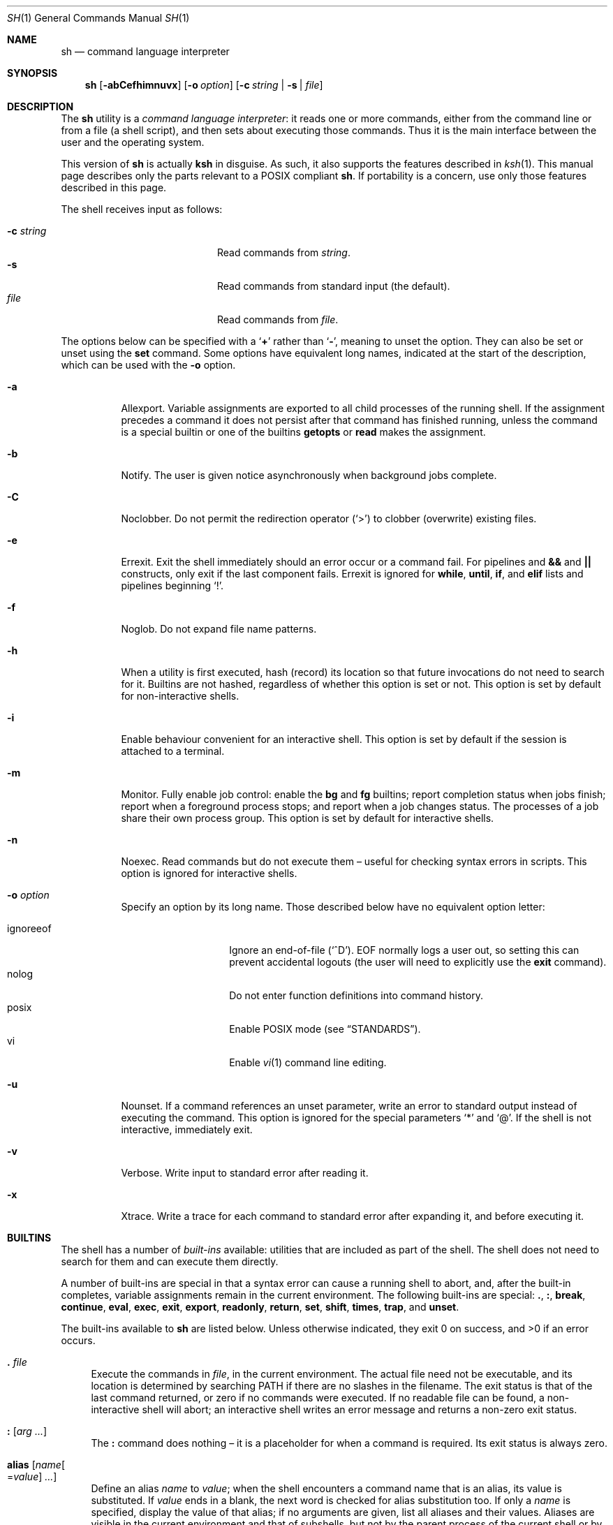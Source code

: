 .\"	$OpenBSD: sh.1,v 1.137 2016/11/12 22:37:41 tb Exp $
.\"
.\" Copyright (c) 2015 Jason McIntyre <jmc@openbsd.org>
.\"
.\" Permission to use, copy, modify, and distribute this software for any
.\" purpose with or without fee is hereby granted, provided that the above
.\" copyright notice and this permission notice appear in all copies.
.\"
.\" THE SOFTWARE IS PROVIDED "AS IS" AND THE AUTHOR DISCLAIMS ALL WARRANTIES
.\" WITH REGARD TO THIS SOFTWARE INCLUDING ALL IMPLIED WARRANTIES OF
.\" MERCHANTABILITY AND FITNESS. IN NO EVENT SHALL THE AUTHOR BE LIABLE FOR
.\" ANY SPECIAL, DIRECT, INDIRECT, OR CONSEQUENTIAL DAMAGES OR ANY DAMAGES
.\" WHATSOEVER RESULTING FROM LOSS OF USE, DATA OR PROFITS, WHETHER IN AN
.\" ACTION OF CONTRACT, NEGLIGENCE OR OTHER TORTIOUS ACTION, ARISING OUT OF
.\" OR IN CONNECTION WITH THE USE OR PERFORMANCE OF THIS SOFTWARE.
.\"
.Dd $Mdocdate: November 12 2016 $
.Dt SH 1
.Os
.Sh NAME
.Nm sh
.Nd command language interpreter
.Sh SYNOPSIS
.Nm sh
.Op Fl abCefhimnuvx
.Op Fl o Ar option
.Op Fl c Ar string | Fl s | Ar file
.Sh DESCRIPTION
The
.Nm
utility is a
.Em command language interpreter :
it reads one or more commands,
either from the command line or from a file
(a shell script),
and then sets about executing those commands.
Thus it is the
main interface between the user and the operating system.
.Pp
This version of
.Nm
is actually
.Nm ksh
in disguise.
As such, it also supports the features described in
.Xr ksh 1 .
This manual page describes only the parts
relevant to a POSIX compliant
.Nm .
If portability is a concern,
use only those features described in this page.
.Pp
The shell receives input as follows:
.Pp
.Bl -tag -width "-c stringXXX" -offset indent -compact
.It Fl c Ar string
Read commands from
.Ar string .
.It Fl s
Read commands from standard input
(the default).
.It Ar file
Read commands from
.Ar file .
.El
.Pp
The options below can be specified with a
.Sq Cm +
rather than
.Sq Fl ,
meaning to unset the option.
They can also be set or unset using the
.Ic set
command.
Some options have equivalent long names,
indicated at the start of the description,
which can be used with the
.Fl o
option.
.Bl -tag -width Ds
.It Fl a
Allexport.
Variable assignments are exported to all child processes
of the running shell.
If the assignment precedes a command it does not persist
after that command has finished running,
unless the command is a special builtin
or one of the builtins
.Ic getopts
or
.Ic read
makes the assignment.
.It Fl b
Notify.
The user is given notice asynchronously when background jobs complete.
.It Fl C
Noclobber.
Do not permit the redirection operator
.Pq Sq >
to clobber (overwrite) existing files.
.It Fl e
Errexit.
Exit the shell immediately should an error occur or a command fail.
For pipelines and
.Cm &&
and
.Cm ||
constructs, only exit if the last component fails.
Errexit is ignored for
.Ic while ,
.Ic until ,
.Ic if ,
and
.Ic elif
lists and pipelines beginning
.Sq !\& .
.It Fl f
Noglob.
Do not expand file name patterns.
.It Fl h
When a utility is first executed,
hash (record) its location
so that future invocations do not need to search for it.
Builtins are not hashed, regardless of whether this option is set or not.
This option is set by default for non-interactive shells.
.It Fl i
Enable behaviour convenient for an interactive shell.
This option is set by default
if the session is attached to a terminal.
.It Fl m
Monitor.
Fully enable job control:
enable the
.Ic bg
and
.Ic fg
builtins;
report completion status when jobs finish;
report when a foreground process stops;
and report when a job changes status.
The processes of a job share their own process group.
This option is set by default for interactive shells.
.It Fl n
Noexec.
Read commands but do not execute them \(en
useful for checking syntax errors in scripts.
This option is ignored for interactive shells.
.It Fl o Ar option
Specify an option by its long name.
Those described below have no equivalent option letter:
.Pp
.Bl -tag -width "ignoreeof" -offset 3n -compact
.It ignoreeof
Ignore an end-of-file
.Pq Sq ^D .
EOF normally logs a user out,
so setting this can prevent accidental logouts
(the user will need to explicitly use the
.Ic exit
command).
.It nolog
Do not enter function definitions into command history.
.It posix
Enable POSIX mode
(see
.Sx STANDARDS ) .
.It vi
Enable
.Xr vi 1
command line editing.
.El
.It Fl u
Nounset.
If a command references an unset parameter,
write an error to standard output instead of executing the command.
This option is ignored for the special parameters
.Sq *
and
.Sq @ .
If the shell is not interactive,
immediately exit.
.It Fl v
Verbose.
Write input to standard error after reading it.
.It Fl x
Xtrace.
Write a trace for each command to standard error after expanding it,
and before executing it.
.El
.Sh BUILTINS
The shell has a number of
.Em built-ins
available:
utilities that are included as part of the shell.
The shell does not need to search for them
and can execute them directly.
.Pp
A number of built-ins are special in that
a syntax error can cause a running shell to abort,
and, after the built-in completes,
variable assignments remain in the current environment.
The following built-ins are special:
.Ic .\& , :\& , break , continue ,
.Ic eval , exec , exit , export ,
.Ic readonly , return , set , shift ,
.Ic times , trap ,
and
.Ic unset .
.Pp
The built-ins available to
.Nm
are listed below.
Unless otherwise indicated,
they exit 0 on success,
and >0 if an error occurs.
.Bl -tag -width 2n
.It Ic .\& Ar file
Execute the commands in
.Ar file ,
in the current environment.
The actual file need not be executable,
and its location is determined by searching
.Ev PATH
if there are no slashes in the filename.
The exit status is that of the last command returned,
or zero if no commands were executed.
If no readable file can be found,
a non-interactive shell will abort;
an interactive shell writes an error message
and returns a non-zero exit status.
.It Ic :\& Op Ar arg ...
The
.Ic :\&
command does nothing \(en
it is a placeholder for when a command is required.
Its exit status is always zero.
.It Ic alias Op Ar name Ns Oo = Ns Ar value Oc Ar ...
Define an alias
.Ar name
to
.Ar value ;
when the shell encounters a command name that is an alias,
its value is substituted.
If
.Ar value
ends in a blank,
the next word is checked for alias substitution too.
If only a
.Ar name
is specified,
display the value of that alias;
if no arguments are given,
list all aliases and their values.
Aliases are visible in the current environment and that of subshells,
but not by the parent process of the current shell
or by utilities invoked by it.
.It Ic bg Op Ar id ...
Select a job by
.Ar id
(see the
.Ic jobs
command, below)
to run in the background.
The default job is
.Qq %+ .
.It Ic break Op Ar n
Exit from the innermost
.Ic for , while ,
or
.Ic until
loop,
or from loop level
.Ar n .
.It Ic cd Oo Fl L | P Oc Op Ar dir
Change the current working directory to
.Ar dir ,
or
.Ev $HOME
by default.
If
.Ar dir
is set to
.Sq - ,
change to the previous working directory and
print the (now current) working directory.
If
.Ar dir
does not begin with a slash or dot,
.Ev CDPATH
is searched for the directory.
.Pp
The options to the
.Ic cd
command are as follows:
.Pp
.Bl -tag -width Ds -offset 3n -compact
.It Fl L
Do not resolve symbolic links before processing
.Qq ..
components.
.It Fl P
Resolve symbolic links before processing
.Qq ..
components.
.El
.It Ic command Oo Fl p | V | v Oc Ar command Op Ar arg ...
Invoke
.Ar command
(and any optional arguments),
overriding any functions with the same name,
and without any of the properties that special built-ins have.
.Pp
The options to
.Ic command
are as follows:
.Pp
.Bl -tag -width Ds -offset 3n -compact
.It Fl p
Use a default value for
.Ev PATH
to search for the command.
.It Fl V
Do not invoke
.Ar command ,
but identify how the shell will interpret it
(such as a function or special built-in).
.It Fl v
Do not invoke
.Ar command ,
but identify the pathname the shell will use to run it.
For aliases, a command to define that alias is printed.
For shell reserved words, shell functions, and built-in utilities,
just the name is printed.
.El
.Pp
The exit status is that of
.Ar command ,
or 126 if
.Ar command
could not be invoked,
or 127 if an error occurred in
.Ic command
itself or
.Ar command
could not be found.
If the options
.Fl V
or
.Fl v
are given,
the exit status is 0 on success,
or >0 if an error occurs.
.It Ic continue Op Ar n
Go directly to the next iteration of the innermost
.Ic for , while ,
or
.Ic until
loop,
or from loop level
.Ar n .
.It Ic eval Op Ar arg ...
Concatenate the arguments given
and interpret them as a command.
The exit status is that of the resulting command,
zero if no arguments are given,
or >0 if the resulting command could not be correctly parsed.
.It Ic exec Op Ar command Op Ar arg ...
Replace the shell with
.Ar command
(and any optional arguments),
without creating a new process.
The exit status is that of
.Ar command ,
or 126 if
.Ar command
could not be invoked,
or 127 if
.Ar command
could not be found.
If no command is given but a redirection happens,
the exit status is 1\(en125;
otherwise
.Ic exec
returns 0.
.It Ic exit Op Ar n
Exit the shell with exit status
.Ar n ,
or that of the last command executed.
.It Ic export Oo Fl p Oc Ar name Ns Oo = Ns Ar value Oc Ar ...
Make the variable
.Ar name
visible to subsequently run commands,
optionally setting it to
.Ar value .
.Pp
The options to the
.Ic export
command are as follows:
.Pp
.Bl -tag -width Ds -offset 3n -compact
.It Fl p
List all exported variables in a manner that can be reinput to the shell.
.El
.It Ic false
Return a false (non-zero) value.
.It Xo
.Ic fc
.Op Fl lnr
.Op Fl e Ar editor
.Op Fl s Op Ar old Ns = Ns Ar new
.Op Ar first Op Ar last
.Xc
Edit commands from command history using
.Xr ed 1 .
After editing,
the new commands are executed by the shell.
.Pp
The options to the
.Ic fc
command are as follows:
.Pp
.Bl -tag -width "-s [old=new]" -offset 3n -compact
.It Fl e Ar editor
Edit commands using
.Ar editor .
See also
.Ev FCEDIT .
.It Fl l
List the command history.
.It Fl ln
List the command history without command numbers.
.It Fl r
Edit or list
.Pq Fl lr
commands in reverse order.
.It Fl s Op Ar old Ns = Ns Ar new
Reexecute a single command
without invoking an editor.
The first occurrence of the string
.Ar old
in the command is replaced by
.Ar new .
.El
.Pp
A range of commands can be specified,
.Ar first
to
.Ar last .
Their format can be numerical,
to select by command number;
.Sq - Ns Ar n ,
to select a command executed that number of commands previous;
or a string which matches the beginning of the command.
If no range is given,
the last command in command history is edited,
or reexecuted
.Pq Fl s ,
or the previous 16 commands in command history are listed
.Pq Fl l .
If
.Ar first
is newer than
.Ar last ,
commands are processed in reverse order
(as if
.Fl r
had been given);
if either are out of range,
the oldest or newest values are used.
.It Ic fg Op Ar id ...
Select a job by
.Ar id
(see the
.Ic jobs
command, below)
to run in the foreground.
The default job is
.Qq %+ .
.It Ic getopts Ar optstring name Op Ar arg ...
When invoked,
.Ic getopts
processes the positional parameters
(or any
.Ar arg
passed to it)
as a list of options and option arguments.
.Ic getopts
sets the variable
.Ar name
to the option found,
.Ev OPTARG
to its argument,
and
.Ev OPTIND
to the index of the next variable to be processed.
.Pp
The string
.Ar optstring
contains a list of acceptable options;
a colon following an option indicates it may take an argument.
If an option not recognised by
.Ar optstring
is found,
.Ar name
is set to
.Sq ?\& ;
if the first character of
.Ar optstring
is a colon,
.Ev OPTARG
is set to the unsupported option,
otherwise an error message is displayed.
.It Ic jobs Oo Fl l | p Oc Op Ar id ...
Display the status of all jobs in the current shell environment,
or those selected by
.Ar id .
.Pp
The options to the
.Ic jobs
command are as follows:
.Pp
.Bl -tag -width Ds -offset 3n -compact
.It Fl l
Additionally display the process group ID.
.It Fl p
Display only the process group ID.
.El
.Pp
Job
.Ar id
can be selected in one of the following ways:
.Pp
.Bl -tag -width "%?string" -offset 3n -compact
.It %%
The current job.
.It %+
The current job.
.It %-
The previous job.
.It % Ns Ar n
Job number
.Ar n .
.It % Ns Ar string
Job with command matching
.Ar string .
.It %? Ns Ar string
Job with command containing
.Ar string .
.El
.It Xo
.Ic kill
.Op Fl l Op Ar signal
.Op Fl s Ar signal
.Oo Fl Ar signal Oc Ar pid ...
.Xc
Send a signal,
by default
.Dv SIGTERM ,
to the process with ID
.Ar pid .
.Pp
The options to the
.Ic kill
command are as follows:
.Pp
.Bl -tag -width "-l [signal]" -offset 3n -compact
.It Fl l Op Ar signal
List all supported signals,
or the signal name corresponding to
.Ar signal
number or the exit status of a command killed by a signal.
.It Fl s Ar signal
Send the process
.Ar signal
name.
.It Fl Ar signal
Send the process
.Ar signal
name or number.
.It Ar pid
A process ID,
process group ID,
or a job ID (see
.Ic jobs ,
above).
The process ID 0 signals all processes in the current process group.
.El
.Pp
The supported signal numbers are:
.Pp
.Bl -tag -width Ds -offset 3n -compact
.It " 0"
Do not signal a process,
but determine whether an ID exists.
.It " 1"
.Dv SIGHUP :
Terminal line hangup.
.It " 2"
.Dv SIGINT :
Interrupt a program.
.It " 3"
.Dv SIGQUIT :
Quit a program.
.It " 6"
.Dv SIGABRT :
Call
.Xr abort 3 .
.It " 9"
.Dv SIGKILL :
Kill a program.
Cannot be caught or ignored.
.It "14"
.Dv SIGALRM :
Real-time timer expired.
.It "15"
.Dv SIGTERM :
Software termination signal.
.El
.It Ic pwd Op Fl L | P
Print the current working directory.
.Pp
The options to the
.Ic pwd
command are as follows:
.Pp
.Bl -tag -width Ds -offset 3n -compact
.It Fl L
Print the logical path to the current working directory
i.e. display symbolic links followed.
.It Fl P
Print the physical path to the current working directory
i.e. display symbolic links resolved.
.El
.Pp
If both options are given,
the last specified is used;
if none are given,
the default is
.Fl L .
.It Ic read Oo Fl r Oc Ar name ...
Read a line from standard input.
The line is split into fields,
with each field assigned to a variable,
.Ar name ,
in turn
(first field assigned to first variable, and so on).
If there are more fields than variables,
the last variable will contain all the remaining fields.
If there are more variables than fields,
the remaining variables are set to empty strings.
A backslash in the input line causes the shell to prompt for further input.
.Pp
The options to the
.Ic read
command are as follows:
.Pp
.Bl -tag -width Ds -offset 3n -compact
.It Fl r
Ignore backslash sequences.
.El
.It Ic readonly Oo Fl p Oc Ar name Ns Op = Ns Ar value
Mark variable
.Ar name
as readonly,
and optionally set it to
.Ar value .
Readonly variables cannot be later assigned values or unset.
.Pp
The options to the
.Ic readonly
command are as follows:
.Pp
.Bl -tag -width Ds -offset 3n -compact
.It Fl p
Display the names and values of all readonly variables
in a manner which can be reinput to the shell.
.El
.It Ic return Op Ar n
Exit the current function or
.Ic .\&
script with exit status
.Ar n ,
or that of the last command executed.
.It Xo
.Ic set
.Op Fl abCefhmnuvx
.Op Fl o Op Ar option
.Op Ar arg ...
.Xc
Set options and positional parameters.
Without options or arguments,
display the names and values of all shell variables.
.Pp
The options are described in the options description
at the beginning of this manual.
The sequence
.Qq set -o
displays the current option settings;
the sequence
.Qq set +o
displays,
in a format suitable to be reinput to the shell,
a command suitable to achieve the current option settings.
.Pp
Any arguments are assigned to the positional parameters,
with the special parameter
.Sq #
set to the number of positional parameters.
The sequence
.Qq set --
indicates an end to option processing
(i.e. only arguments follow);
.Qq set --
by itself unsets all positional parameters
and sets
.Sq #
to zero.
.It Ic shift Op Ar n
Shift the positional parameters
.Ar n
times
(by default once).
Parameter 1 takes the value of parameter
.Sq 1+ Ns Ar n ,
parameter 2 takes
.Sq 2+ Ns Ar n ,
and so on.
Parameters
.Sq #
to
.Sq Po #\(mi Ns Ar n Pc Ns +1
and downwards are unset and
.Sq #
is updated to the new number of positional parameters.
If
.Ar n
is 0,
no change occurs.
.It Ic times
Display accumulated process times for the shell (user and system)
and all child processes (user and system).
.It Ic trap Op Ar action signal ...
Perform
.Ar action
whenever
.Ar signal
is caught.
Without arguments,
display a list of all traps and actions,
in a format suitable to be reinput to the shell.
.Pp
If
.Ar action
is
.Sq -
or an integer,
reset
.Ar signal
to its default value;
if it is empty
.Pq Qq ,
ignore
.Ar signal .
If
.Ar signal
is
.Qq EXIT
or 0,
perform
.Ar action
when the shell exits;
otherwise
.Ar signal
should be a signal name
(without the SIG prefix)
or number.
.It Ic true
Return a true (zero) value.
.It Ic umask Oo Fl S Oc Op Ar mask
Set the file mode creation mask to
.Ar mask .
The creation mask determines the default permissions
a newly created file or directory will have.
If
.Ar mask
is not specified,
display the current creation mask.
.Pp
The options to the
.Ic umask
command are as follows:
.Pp
.Bl -tag -width Ds -offset 3n -compact
.It Fl S
Display symbolic output.
.El
.Pp
See
.Xr chmod 1
for the format of
.Ar mask .
.It Ic unalias Oo Fl a Oc Ar name ...
Remove the alias definition of alias
.Ar name .
.Pp
The options to the
.Ic unalias
command are as follows:
.Pp
.Bl -tag -width Ds -offset 3n -compact
.It Fl a
Remove all alias definitions.
.El
.It Ic unset Oo Fl fv Oc Ar name ...
Unset variable or function
.Ar name .
.Pp
The options to the
.Ic unset
command are as follows:
.Pp
.Bl -tag -width Ds -offset 3n -compact
.It Fl f
Treat
.Ar name
as a function.
.It Fl v
Treat
.Ar name
as a variable (the default).
.El
.It Ic wait Op Ar pid ...
Wait until all the processes specified by process or job ID
.Ar pid
have terminated.
If no
.Ar pid
is specified,
wait until all processes have terminated.
The exit status is 0 on success,
1\(en126 if an error occurs,
or 127 if
.Ar pid
was unknown.
.El
.Sh COMMAND HISTORY AND COMMAND LINE EDITING
When a shell is interactive,
it keeps a record of commands run in a
.Em command history ,
either internally in memory or in a file,
as determined by
.Dv HISTFILE .
The command line and all the commands in command history
can be edited using commands similar to those of
.Xr vi 1 .
.Pp
There are two modes,
.Em interactive
and
.Em command .
The shell starts in interactive mode.
In this mode text is entered normally.
A
.Aq newline
executes the current command line.
The command line, unless empty, is entered into command history.
The
.Aq ESC
key is used to enter command mode,
where commands similar to those used by
.Xr vi 1
are available.
A Ctrl-L sequence
.Pq ^L
can be used in this mode to
redraw the current command line.
.Pp
Where noted,
some commands may be preceded by a numerical
.Ar count ,
which causes the command to be repeated that number of times.
The term
.Em word
is used to denote a sequence of letters, digits, or underscores;
.Em bigword
denotes a sequence of whitespace delineated characters.
.Pp
The commands for command mode:
.Bl -tag -width "<newline>"
.It Ic =
Display the possible shell word expansion.
.It Ic \e
Perform pathname expansion on the current word,
matching the largest possible unique expansion,
then enter insert mode.
.It Ic *
Perform pathname expansion on the current word,
substituting every possible expansion,
then enter insert mode.
.It Ic @ Ns Ar c
Perform the commands defined by the alias
.No _ Ns Ar c ,
where
.Ar c
is a single letter alphabetical character.
.It Oo Ar count Oc Ns Ic ~
Convert the character from lowercase to upper or vice versa.
.It Oo Ar count Oc Ns Ic .\&
Repeat the most recent non-motion command.
If no
.Ar count
is given, use that of the repeated command,
if any.
.It Oo Ar n Oc Ns Ic v
Use
.Xr vi 1
to edit command number
.Ar n
in command history,
or the current command if none given.
.It Xo
.Oo Ar count Oc Ns Ic l ,
.Oo Ar count Oc Ns Aq space
.Xc
Move right.
.It Oo Ar count Oc Ns Ic h
Move left.
.It Oo Ar count Oc Ns Ic w
Move to the start of the next word.
.It Oo Ar count Oc Ns Ic W
Move to the start of the next big word.
.It Oo Ar count Oc Ns Ic e
Move to the end of the current word,
or the end of the next word if the cursor is currently
at the end of a word.
.It Oo Ar count Oc Ns Ic E
Move to the end of the current bigword,
or the end of the next bigword if the cursor is currently
at the end of a bigword.
.It Oo Ar count Oc Ns Ic b
Move to the start of the current word,
or the start of the next word if the cursor is currently
at the start of a word.
.It Oo Ar count Oc Ns Ic B
Move to the start of the current bigword,
or the start of the next bigword if the cursor is currently
at the start of a bigword.
.It Ic ^
Move to the first non-blank character.
.It Ic $
Move to the end of the current line.
.It Ic 0
Move to the beginning of the current line.
.It Oo Ar count Oc Ns Ic |\&
Move to the beginning of the current line
or the character position specified by
.Ar count .
.It Oo Ar count Oc Ns Ic f Ns Ar c
Move to the next instance of the
character
.Ar c .
.It Oo Ar count Oc Ns Ic F Ns Ar c
Move to the last instance of the
character
.Ar c .
.It Oo Ar count Oc Ns Ic t Ns Ar c
Move to the character before the next instance of the
character
.Ar c .
.It Oo Ar count Oc Ns Ic T Ns Ar c
Move to the character after the last instance of the
character
.Ar c .
.It Oo Ar count Oc Ns Ic ;\&
Repeat the last
.Ic f , F , t ,
or
.Ic T
command.
Ignore any
.Ar count
specified with the last command.
.It Oo Ar count Oc Ns Ic ,\&
Repeat the last
.Ic f , F , t ,
or
.Ic T
command,
but in the opposite direction.
Ignore any
.Ar count
specified with the last command.
.It Ic a
Enter insert mode after the current cursor position.
.It Ic A
Enter insert mode after the end of the current line.
.It Ic i
Enter insert mode at the current cursor position.
.It Ic I
Enter insert mode at the beginning of the current line.
.It Ic R
Enter insert mode at the current cursor position,
replacing any characters thereafter.
.It Oo Ar count Oc Ns Ic c Ns Ar motion
Delete the characters between the cursor and the motion command specified,
then enter insert mode.
A special motion command,
.Ic c ,
may be used to delete the entire line.
The
.Ar count
argument is ignored for the commands
.Ic 0 , ^ , $ ,
and
.Ic c .
If the motion moves towards the beginning of the line
the character under the cursor is not deleted;
if it moves towards the end of the line
it is deleted.
.It Ic C
Delete the characters between the cursor and the line end,
then enter insert mode.
.It Ic S
Clear the entire line,
then enter insert mode.
.It Oo Ar count Oc Ns Ic r
Replace the character under the cursor with the next typed character.
With a
.Ar count ,
replace the current character
and the corresponding number of following characters.
.It Oo Ar count Oc Ns Ic _
After the cursor,
append a
.Aq space
and the
.Ar count Ns th
bigword (by default the last entered)
from the previous input line,
then enter insert mode.
.It Oo Ar count Oc Ns Ic x
Delete the character under the cursor,
placing it in the save buffer.
.It Oo Ar count Oc Ns Ic X
Delete the character before the cursor,
placing it in the save buffer.
.It Oo Ar count Oc Ns Ic d Ns Ar motion
Delete the characters between the cursor and the motion command specified,
placing them in the save buffer.
A special motion command,
.Ic d ,
may be used to delete the entire line.
If the motion moves towards the beginning of the line
the character under the cursor is not deleted.
.It Oo Ar count Oc Ns Ic D
Delete the characters between the cursor and the line end,
placing them in the save buffer.
.It Oo Ar count Oc Ns Ic y Ns Ar motion
Yank (copy) the characters between the cursor and the motion command specified,
placing them in the save buffer.
A special motion command,
.Ic y ,
may be used to yank the entire line.
If the motion moves towards the beginning of the line
the character under the cursor is not yanked.
.It Oo Ar count Oc Ns Ic Y
Yank (copy) the characters between the cursor and the line end,
placing them in the save buffer.
.It Oo Ar count Oc Ns Ic p
Paste the contents of the save buffer after the cursor.
.It Oo Ar count Oc Ns Ic P
Paste the contents of the save buffer before the cursor.
.It Oo Ar count Oc Ns Ic u
Undo the last change to the edit line.
.It Oo Ar count Oc Ns Ic U
Undo all changes to the edit line.
.It Xo
.Oo Ar count Oc Ns Ic k ,
.Oo Ar count Oc Ns Ic -\&
.Xc
Replace the current command line with the previous entry in history.
.It Xo
.Oo Ar count Oc Ns Ic j ,
.Oo Ar count Oc Ns Ic +\&
.Xc
Replace the current command line with the next entry in history.
.It Oo Ar n Oc Ns Ic G
Replace the current command line with command number
.Ar n
in command history,
or the oldest command if none given.
.It / Ns Ar pattern
Moving backwards through history,
replace the current command line with the first that matches
.Ar pattern .
A
.Sq ^
at the beginning of the pattern searches only for entries beginning with
.Ar pattern .
An empty pattern matches the last search.
.It ? Ns Ar pattern
As above,
but searching forwards.
.It Ic n
Repeat the most recent pattern search.
.It Ic N
Repeat the most recent pattern search,
but in the opposite direction.
.El
.Sh SHELL GRAMMAR
The shell reads its input as described above.
After that it follows a fairly simple chain of operations
to parse that input:
.Bl -dash
.It
The shell breaks the input into
.Em words
and
.Em operators .
Words are the command text the user wishes run;
operators are special characters which describe
how the shell should interact with the commands.
.It
The shell
.Em expands
the command text according to the rules of expansion.
.It
Words are subject to
.Em field splitting ,
where the command text is separated into commands
and arguments to commands.
.It
The shell performs any
.Em redirection .
.It
The shell runs the commands.
Argument names are assigned to
.Em positional parameters ,
with the command name itself assigned parameter 0.
.It
If the command is not being run in the background,
the shell waits for it to complete
and collects its exit status.
.El
.Ss Quoting
Some characters have special meaning to the shell and need
.Em quoting
if the user wants to indicate to the shell not to interpret them as such.
The following characters need quoting if their literal meaning is desired:
.Bd -literal -offset indent
| & ; < > ( ) $ \` \e " \(aq <space> <tab> <newline>
* ?  [ # ~ = %
.Ed
.Pp
A backslash
.Pq \e
can be used to quote any character except a newline.
If a newline follows a backslash the shell removes them both,
effectively making the following line part of the current one.
.Pp
A group of characters can be enclosed within single quotes
.Pq \(aq
to quote every character within the quotes.
.Pp
A group of characters can be enclosed within double quotes
.Pq \&"
to quote every character within the quotes
except a backquote
.Pq \`
or a dollar sign
.Pq $ ,
both of which retain their special meaning.
A backslash
.Pq \e
within double quotes retains its special meaning,
but only when followed by a backquote, dollar sign,
double quote, or another backslash.
An at sign
.Pq @
within double quotes has a special meaning
(see
.Sx SPECIAL PARAMETERS ,
below).
.Pp
Similarly command words need to be quoted
if they are not to be interpreted as such.
.Ss Expansion
Shell
.Em variables
are arbitrary names assigned values using the
.Sq =
operator;
the values can be retrieved using the syntax
.No $ Ns Ar variable .
Shell
.Em parameters
are variable names,
numbers,
or any of the characters listed in
.Sx SPECIAL PARAMETERS .
.Pp
The shell is able to
.Em expand
certain elements of its syntax,
allowing for a more concise notation
and providing a convenience to the user.
.Pp
Firstly, tilde expansion occurs on words beginning with the
.Sq ~
character.
Any characters following the tilde,
up to the next colon, slash, or blank,
are taken as a login name
and substituted with that user's home directory,
as defined in
.Xr passwd 5 .
A tilde by itself is expanded to the contents of the variable
.Ev HOME .
This notation can be used in variable assignments,
in the assignment half,
immediately after the equals sign or a colon,
up to the next slash or colon, if any.
.Pp
.Dl PATH=~alice:~bob/jobs
.Pp
Parameter expansion happens after tildes have been expanded,
with the value of the parameter being substituted.
The basic format is:
.Pp
.D1 $ Ns Brq Ar parameter
.Pp
The braces are optional
except for positional parameters 10 and higher,
or where the parameter name is followed by other characters
that would prevent it from being expanded.
If parameter expansion occurs within double quotes,
neither pathname expansion nor field splitting happens afterwards.
.Pp
Some special forms of parameter expansion are available.
In the formats below,
.Ar word
itself is subject to expansion,
and, if omitted,
the empty string is used.
If the colon is omitted,
.Ar word
is substituted only if
.Ar parameter
is unset (not if it is empty).
.Bl -tag -width Ds
.It $ Ns Brq Ar parameter Ns :- Ns Op Ar word
Substitute
.Ar parameter .
If
.Ar parameter
is unset or empty,
substitute
.Ar word .
.It $ Ns Brq Ar parameter Ns := Ns Op Ar word
Substitute
.Ar parameter .
If
.Ar parameter
is unset or empty,
first assign the value of
.Ar word
to
.Ar parameter .
.It $ Ns Brq Ar parameter Ns :? Ns Op Ar word
Substitute
.Ar parameter .
If
.Ar parameter
is unset or empty,
the result of the expansion of
.Ar word
is written to standard error
and the shell exits with a non-zero exit status.
If
.Ar word
is omitted,
the string
.Qq parameter null or not set
is used.
.It $ Ns Brq Ar parameter Ns :+ Ns Op Ar word
Substitute
.Ar word .
If
.Ar parameter
is unset or empty,
substitute the empty string.
.It $ Ns Brq # Ns Ar parameter
The length, in characters, of
.Ar parameter .
.It $ Ns Brq Ar parameter Ns % Ns Op Ar word
Substitute
.Ar parameter ,
deleting the smallest possible suffix matching
.Ar word .
.It $ Ns Brq Ar parameter Ns %% Ns Op Ar word
Substitute
.Ar parameter ,
deleting the largest possible suffix matching
.Ar word .
.It $ Ns Brq Ar parameter Ns # Ns Op Ar word
Substitute
.Ar parameter ,
deleting the smallest possible prefix matching
.Ar word .
.It $ Ns Brq Ar parameter Ns ## Ns Op Ar word
Substitute
.Ar parameter ,
deleting the largest possible prefix matching
.Ar word .
.El
.Pp
Command expansion has a command executed in a subshell
and the results output in its place.
The basic format is:
.Pp
.D1 $ Ns Pq Ar command
or
.D1 \` Ns Ar command Ns \`
.Pp
The results are subject to field splitting and pathname expansion;
no other form of expansion happens.
If
.Ar command
is contained within double quotes,
field splitting does not happen either.
Within backquotes,
a backslash is treated literally unless it follows
a dollar sign, backquote, or another backslash.
Commands can be nested,
though the backquoted version requires backslashes before the backquotes.
If
.Ar command
is run in a subshell in the bracketed version,
the syntax is identical to that of arithmetic expansion.
In that case the shell attempts arithmetic expansion first,
then attempts command substitution if that fails.
Or a non-ambiguous version can be used:
.Pp
.D1 "$( (" Ns Ar command Ns ") )"
.Pp
Arithmetic expansion works similarly,
with an arithmetic expression being evaluated and substituted.
The format is:
.Pp
.D1 $ Ns Pq Pq Ar expression
.Pp
Where
.Ar expression
is an integer, parameter name, or array reference,
optionally combined with any of the operators described below,
listed and grouped according to precedence:
.Bl -tag -width Ds
.It ()\&
Operators within brackets have highest precedence.
Compare 3+2*4, which is 11,
since multiplication has higher precedence than addition,
and (3+2)*4, which is 20.
.It + - ~ !\&
Unary plus
(indicates a positive value; integers are positive by default),
unary minus (indicates a negative value),
bitwise NOT,
and logical NOT
(the result is 1 if the argument is zero, or 0 otherwise), respectively.
.It * / %
Multiplication, division, and modulus (remainder), respectively.
.It + -
Addition and subtraction, respectively.
.It << >>
Shift left or right, respectively.
.It < <= > >=
Less than, less than or equal to,
greater than, and greater than or equal to, respectively.
The result is 1 if true, or 0 otherwise.
.It == !=
Equal (the result is 1 if both arguments are equal, and 0 otherwise)
and not equal (the result is 0 if both arguments are equal, and 1 otherwise),
respectively.
.It &
Bitwise AND.
.It ^
Bitwise exclusive OR.
.It |
Bitwise inclusive OR.
.It &&
Logical AND.
The result is 1 if both arguments are non-zero, or 0 otherwise.
.It ||
Logical OR.
The result is 1 if either argument is non-zero, or 0 otherwise.
.It Ar expression ? Ns Ar expr1 : Ns Ar expr2
The result is
.Ar expr1
if
.Ar expression
is non-zero,
or
.Ar expr2
otherwise.
.It = *= /= %= += -= <<= >>= &= ^= |=
Assignment.
The notation
.Ar var Ns *= Ns Ar expression
is equivalent to
.Ar var Ns = Ns Ar var Ns * Ns Ar expression .
.El
.Pp
After the various types of expansion listed above have been carried out,
the shell subjects everything that did not occur in double quotes to
.Em field splitting ,
where words are broken up according to the value of the
.Ev IFS
variable.
Each character of
.Ev IFS
is used to split fields;
any
.Ev IFS
characters at the beginning and end of input are ignored.
If
.Ev IFS
is unset, the default value consisting of
.Aq space ,
.Aq tab
and
.Aq newline
is used; if the value of
.Ev IFS
is empty, no field splitting is performed.
.Pp
After field splitting,
the shell matches filename patterns.
.Bl -tag -width Ds
.It ?
A question mark matches any single character.
.It *
An asterisk matches multiple characters.
.It [..]
Matches any character enclosed in the brackets.
The sense is negated if the first character is
.Sq !\& .
A closing bracket can be included in the list of characters to match
by listing it as the first character after the opening bracket
or by quoting it.
Similarly a
.Sq -
should be specified last or quoted so that the shell does not think
it is a character range (see below).
.It [[: Ns Ar class Ns :]]
Matches any character in the following character classes:
.Bd -literal -offset indent
alnum	alpha	blank	cntrl
digit	graph	lower	print
punct	space	upper	xdigit
.Ed
.It Bq Ar x Ns - Ns Ar y
Matches any character in the range between
.Ar x
and
.Ar y ,
inclusive.
.El
.Pp
Slashes and full stops do not match the patterns above
because of their use as path and filename characters.
.Ss Redirection
Redirection is used to open, close, or otherwise manipulate files,
using redirection operators in combination with numerical
.Em file descriptors .
A minimum of ten (0\-9) descriptors are supported;
by convention
standard input is file descriptor 0,
standard output file descriptor 1,
and standard error file descriptor 2.
In the examples given below,
.Ar n
represents a numerical file descriptor.
The target for redirection is
.Ar file
and it is subject to all forms of expansion as listed above,
except pathname expansion.
If any part of the file descriptor or redirection operator is quoted,
they are not recognised.
.Bl -tag -width Ds
.It Oo Ar n Oc Ns < Ns Ar file
Open
.Ar file
for reading on file descriptor
.Ar n ,
by default standard input.
.It Oo Ar n Oc Ns > Ns Ar file
Write to
.Ar file
with file descriptor
.Ar n ,
by default standard output.
If
.Ar file
does not exist,
create it;
if it does exist,
truncate it to be empty before beginning to write to it.
.It Oo Ar n Oc Ns >| Ns Ar file
As above, but forces clobbering
(see the
.Fl C
option).
.It Oo Ar n Oc Ns >> Ns Ar file
Append to
.Ar file
with file descriptor
.Ar n ,
by default standard output.
If
.Ar file
does not exist,
create it.
.It Oo Ar n Oc Ns <<
This form of redirection,
called a
.Em here document ,
is used to copy a block of lines
to a temporary file until a line matching
.Ar delimiter
is read.
When the command is executed, standard input is redirected from the
temporary file to file descriptor
.Ar n ,
or standard input by default.
The basic format is:
.Bd -unfilled -offset indent
.Oo Ar n Oc Ns << Ns Ar delimiter
text
text
\&...
.Ar delimiter
.Ed
.Pp
Provided
.Ar delimiter
doesn't contain any quoted characters,
parameter, command, and arithmetic expansions are performed on
the text block,
and backslashes escape the special meaning of
.Sq $ ,
.Sq \` ,
and
.Sq \e .
If multiple here documents are used on the same command line,
they are saved and processed in order.
.It Oo Ar n Oc Ns <<-
Same as
.Ic << ,
except leading tabs are stripped from lines in
.Ar block .
.It Oo Ar n Oc Ns <& Ns Ar file
Make file descriptor
.Ar n ,
by default standard input,
a copy of the file descriptor denoted by
.Ar file .
If
.Ar file
is
.Sq - ,
close file descriptor
.Ar n
or standard input.
.It Oo Ar n Oc Ns >& Ns Ar file
Make file descriptor
.Ar n ,
by default standard output,
a copy of the file descriptor denoted by
.Ar file .
If
.Ar file
is
.Sq - ,
close file descriptor
.Ar n
or standard output.
.It Oo Ar n Oc Ns <> Ns Ar file
Open
.Ar file
for reading and writing on file descriptor
.Ar n ,
by default standard input.
If
.Ar file
does not exist,
create it.
.El
.Sh COMMANDS
The shell first expands
any words that are not variable assignments or redirections,
with the first field being the command name
and any successive fields arguments to that command.
It sets up redirections, if any,
and then expands variable assignments, if any.
It then attempts to run the command.
.Pp
Firstly, it determines whether the command name contains any slashes.
If it does not, and the shell implements the command as a special built-in,
it then invokes the built-in.
If not, but it is a non POSIX standard command,
implemented as a shell function,
it then invokes that.
If not, but it is one of the commands
.Ic alias , bg , cd , command ,
.Ic false , fc , fg , getopts ,
.Ic jobs , kill , newgrp , pwd ,
.Ic read , true , umask , unalias ,
or
.Ic wait ,
it then invokes that.
.Pp
Failing that, the value of
.Ev PATH
is used to search for the command.
If it finds a match,
and it is a POSIX standard command,
implemented as a built-in or function,
it then invokes it.
Otherwise
it attempts to execute the command in an environment separate from the shell.
If it is unable to execute the command,
it tries to run it as a shell script.
.Pp
Finally, if the command name does contain a slash,
and it finds a match in
.Ev PATH ,
it attempts to execute the command in an environment separate from the shell.
If it is unable to execute the command,
it tries to run it as a shell script.
.Pp
A series of one or more commands separated by
.Sq ;\&
constitute a
.Em sequential list ,
where commands are executed in the order given.
The exit status of a sequential list is that of the last command executed.
The format for a sequential list is:
.Pp
.D1 Ar command No \&; Op Ar command ...
.Pp
A series of one or more commands separated by
.Sq &
constitute an
.Em asynchronous list ,
where the shell executes the command in a subshell
and runs the next command without waiting for the previous one to finish.
The exit status of an asynchronous list is always zero.
The format for an asynchronous list is:
.Pp
.D1 Ar command No & Op Ar command ...
.Pp
A series of commands separated by
.Sq |
constitute a
.Em pipeline ,
where the output of one command
is used as input for the next command.
The exit status of a pipeline is that of the last command;
if a pipeline begins
.Sq !\&
the exit status is inverted.
The format for a pipeline is:
.Pp
.D1 Oo !\& Oc Ar command | command Op | Ar ...
.Pp
A series of commands separated by
.Sq &&
constitute an
.Em AND list ,
where a command is only executed if the exit status of the previous command was
zero.
The exit status of an AND list is that of the last command.
The format for an AND list is:
.Pp
.D1 Ar command No && Ar command Op && Ar ...
.Pp
A series of commands separated by
.Sq ||
constitute an
.Em OR list ,
where a command is only executed if the exit status of the previous command was
non-zero.
The exit status of an OR list is that of the last command.
The format for an OR list is:
.Pp
.D1 Ar command No || Ar command Op || Ar ...
.Pp
A series of commands separated by
.Sq &&
and
.Sq ||
constitute an
.Em AND-OR list ,
where
.Sq &&
and
.Sq ||
have equal precedence and are evaluated in the order they are given.
The AND-OR list can be terminated with
.Sq ;\&
or
.Sq &
to have them execute sequentially or asynchronously, respectively.
.Pp
Command lists,
as described above,
can be enclosed within
.Sq ()
to have them executed in a subshell,
or within
.Sq {}
to have them executed in the current environment:
.Pp
.D1 Pq Ar command ...
.D1 Brq Ar \ \&command ... Ns ;\&
.Pp
Any redirections specified after the closing bracket apply to all commands
within the brackets.
An operator such as
.Sq ;\&
or a newline are needed to terminate a command list within curly braces.
.Pp
The shell has grammatical constructs
which allow it to work its way (loop) through lists
or evaluate things conditionally.
.Pp
A
.Em for loop
executes a series of commands for each item in a list.
Its format is:
.Bd -unfilled -offset indent
.No for Ar name Op in Ar word ...
do
.No "   " Ar command
.No "   " Ar ...
done
.Ed
.Pp
Firstly
.Ar word ...
is expanded to generate a list of items.
The variable
.Ar name
is set to each item, in turn,
and the commands are executed for each item.
The construct
.Qq in word ...
can be omitted,
which is equivalent to: in \&"$@\&".
The exit status is zero if there are no items
or otherwise the exit status of the last command executed.
.Pp
A
.Em while loop
continuously executes a set of commands
as long as the command or command list being tested in
.Ar condition
has a zero exit status.
Its format is:
.Bd -unfilled -offset indent
.No while Ar condition
do
.No "   " Ar command
.No "   " Ar ...
done
.Ed
.Pp
Multiple commands may be given by grouping them in lists,
as described above,
or by separating them with newlines.
The exit status is zero if the commands after
.Qq do
were never executed
or otherwise the exit status of the last command executed.
.Pp
An
.Em until loop
continuously executes a set of commands
as long as the command or command list being tested in
.Ar condition
has a non-zero exit status.
Its format is:
.Bd -unfilled -offset indent
.No until Ar condition
do
.No "   " Ar command
.No "   " Ar ...
done
.Ed
.Pp
Multiple commands may be given by grouping them in lists,
as described above,
or by separating them with newlines.
The exit status is zero if the commands after
.Qq do
were never executed
or otherwise the exit status is that of the last command executed.
.Pp
A
.Em case conditional
is used to run commands whenever a pattern is matched.
Its format is:
.Bd -unfilled -offset indent
.No case Ar word No in
.No "   " Po Ar pattern Oo | Ar pattern ... Oc Pc Ar command Ns ;;
.No "   " Ar ...
esac
.Ed
.Pp
In this case
.Ar pattern
is matched against the string resulting from the expansion of
.Ar word .
Multiple commands may be given by grouping them in lists,
as described above,
or by separating them with newlines.
The initial
.Sq (\&
is optional,
as is the terminating
.Sq ;;
for the final command.
The exit status is zero if no patterns are matched
or otherwise the exit status of the last command executed.
.Pp
An
.Em if conditional
is used to execute commands depending on the exit status of the command or
command list being tested.
Its format is:
.Bd -unfilled -offset indent
.No if Ar conditional
then
.No "   " Ar command
.No "   " Ar ...
.No elif Ar conditional
then
.No "   " Ar command
.No "   " Ar ...
.No else
.No "   " Ar command
.No "   " Ar ...
fi
.Ed
.Pp
Firstly the command(s) following
.Qq if
is executed;
if its exit status is zero,
the commands in the
.Qq then
block are executed and the conditional completes.
Otherwise the commands in the
.Qq elif
block are executed;
if the exit status is zero,
the commands in the
.Qq then
block are executed and the conditional completes.
Otherwise the next
.Qq elif
block, if any, is tried.
If nothing from an
.Qq if
or
.Qq elif
block returns zero,
the commands in the
.Qq else
block are run and the conditional completes.
The
.Qq elif
and
.Qq else
blocks are optional.
.Pp
Multiple commands may be given by grouping them in lists,
as described above,
or by separating them with newlines.
The exit status is zero if nothing is executed from an
.Qq if
or
.Qq elif
block
or otherwise the exit status of the last command executed.
.Pp
Functions allow the user to define a group of commands,
executed whenever the function is invoked.
Its format is:
.Bd -unfilled -offset indent
.Ar function Ns () Ar command-list
.Ed
.Pp
The above simply defines a function;
nothing is executed until the function is invoked.
Commands may specify redirections
and positional parameters are changed,
for the duration of the function,
to those passed to it.
The special parameter
.Sq #
is temporarily changed too,
though
.Sq 0
is not.
After the function finishes,
the positional parameters and
.Sq #
are restored to their original values.
The exit status of a function definition is 0 if successful
or >0 otherwise.
The exit status of a function is that of the last command
executed by the function.
.Sh SPECIAL PARAMETERS
Some parameters have special meaning to the shell
and are listed below.
.Bl -tag -width Ds
.It 0
The name of the shell or shell script.
.It 1 ... n
The
.Em positional parameters .
These parameters are set when a shell, shell script,
or shell function is invoked.
Each argument passed to a shell or shell script
is assigned a positional parameter,
starting at 1,
and assigned sequentially.
When a shell function is invoked,
any arguments passed to it are temporarily reassigned to the
positional parameters;
when the function completes,
the values are restored.
Positional parameters 10 and above should be enclosed in {}.
Positional parameters can be reassigned using the
.Ic set
command.
.It @
All positional parameters.
Within double quotes,
each parameter is output as a separate field.
The resulting list completely matches what was passed to the shell.
So "1 2" "3" is output as two parameters, "1 2" and "3".
.It *
All positional parameters.
Within double quotes,
all parameters are output as one field,
separated by the first character of
.Ev IFS
(by default a space).
The resulting list of words is amalgamated,
losing the sense of how they were passed to the shell.
So "1 2" "3" is output as one parameter, "1 2 3".
.It #
The number of positional parameters.
.It ?
The exit status of the most recent command.
.It -
The current shell options.
.It $
The process ID of the current shell.
Subshells have the same PID as the current shell.
.It !
The process ID of the most recent background command.
.El
.Sh ENVIRONMENT
The following environment variables affect the execution of
.Nm :
.Bl -tag -width "POSIXLY_CORRECT"
.It Ev CDPATH
Colon separated list of directories used by the
.Ic cd
command.
.It Ev ENV
Pathname to a file containing commands to be executed
when an interactive shell is started.
.It Ev FCEDIT
Editor for the
.Ic fc
builtin.
The default is
.Xr ed 1 .
.It Ev HISTFILE
Pathname to a file to be used to record command history.
The default is to not write command history to a file.
.It Ev HISTSIZE
The maximum number of commands stored in history.
The default is 500.
.It Ev HOME
Pathname to a user's home directory.
.It Ev IFS
A list of characters to be used for field splitting.
.It Ev LINENO
The current line number in a script or function,
starting at 1.
This variable should not be set by users.
.It Ev MAIL
Pathname to a user's mailbox file.
If set,
.Nm
reports the arrival of new mail
(ascertained by checking a file's modification time)
every
.Ev MAILCHECK
seconds.
.Ev MAIL
is overridden by
.Ev MAILPATH .
.It Ev MAILCHECK
How often,
in seconds,
to check for new mail in either
.Ev MAIL
or
.Ev MAILPATH .
The default is 600 (10 minutes).
If set to 0,
check before issuing each prompt.
.It Ev MAILPATH
Pathname to a colon separated list of mailboxes.
If set,
.Nm
reports the arrival of new mail
(ascertained by checking a file's modification time)
every
.Ev MAILCHECK
seconds.
The default notification message
.Pq Qq you have mail in $_
can be changed per mailbox by appending
.No % Ns Ar message
to a pathname.
.Ev MAILPATH
overrides
.Ev MAIL .
.It Ev OLDPWD
Pathname to the previous working directory.
.It Ev OPTARG
An option argument for the
.Ic getopts
command.
.It Ev OPTIND
An index to the next option for the
.Ic getopts
command.
.It Ev PATH
Pathname to a colon separated list of directories
used to search for the location of executable files.
A pathname of
.Sq .\&
represents the current working directory.
The default value of
.Ev PATH
on
.Ox
is:
.Bd -literal -offset 2n
/usr/bin:/bin:/usr/sbin:/sbin:/usr/X11R6/bin:/usr/local/bin
.Ed
.It Ev POSIXLY_CORRECT
Enable POSIX mode
(see
.Sx STANDARDS ) .
.It Ev PPID
The shell's parent process ID.
Subshells have the same
.Ev PPID
as the parent of the current shell.
.It Ev PS1
User prompt displayed every time an interactive shell
is ready to read a command.
A
.Sq !\&
in the prompt is expanded to the number of the next command in history
to be typed.
The default value is
.Sq $\ \&
for normal users and
.Sq #\ \&
for root.
.It Ev PS2
Newline prompt displayed in an interactive shell
when a newline has been entered
before the command line completes.
The default value is
.Sq >\ \& .
.It Ev PS4
Trace prompt displayed in an interactive shell
before each command is traced
(see the
.Fl x
option).
The default is
.Sq +\ \& .
.It PWD
The absolute pathname to the current working directory.
Assignments to this variable are ignored.
.El
.Sh ASYNCHRONOUS EVENTS
The following signals affect the execution of
.Nm :
.Bl -tag -width "SIGQUITXXX"
.It Dv SIGINT
If a shell is interactive
and in command line editing mode,
editing is terminated on the current line
and the command being edited is not entered into command history.
Otherwise the signal is caught
but no action is taken.
.It Dv SIGQUIT
Ignored if a shell is interactive.
.It Dv SIGTERM
Ignored if a shell is interactive.
.It Dv SIGTSTP
Ignored if a shell is interactive
and the
.Ic monitor
option
.Pq Fl m
is set.
.It Dv SIGTTIN
Ignored if a shell is interactive
and the
.Ic monitor
option
.Pq Fl m
is set.
.It Dv SIGTTOU
Ignored if a shell is interactive
and the
.Ic monitor
option
.Pq Fl m
is set.
.El
.Sh EXIT STATUS
The
.Nm
utility exits with one of:
.Bl -tag -width "1-125"
.It 0
The script being executed contained only blank lines or comments.
.It 1\(en125
A non-interactive shell detected an error other than
.Ar file
not found.
.It 126
A command was found but was not executable.
.It 127
A non-interactive shell returned
.Ar file
not found.
.El
.Pp
Otherwise
.Nm
returns the exit status of the last command it invoked.
.Sh SEE ALSO
.Xr csh 1 ,
.Xr ed 1 ,
.Xr ksh 1 ,
.Xr vi 1 ,
.Xr script 7
.Sh STANDARDS
The
.Nm
utility is compliant with the
.St -p1003.1-2008
specification,
except where noted below:
.Bl -dash
.It
The flag
.Op Fl h
is documented by POSIX as hashing
.Qq utilities invoked by functions as those functions are defined ;
this implementation hashes utilities after first invocation
(and functions be damned).
.It
POSIX says mail notifications via
.Ev MAIL
and
.Ev MAILPATH
should happen if a file is created,
as well as if its modification time changes.
This implementation of
.Nm
does not provide notification when these files are created.
.It
The built-in
.Ic newgrp
is unsupported.
.It
The
.Ic break
and
.Ic continue
built-ins should exit/return from the outermost loop if the argument
.Ar n
is greater than the level of loops.
.El
.Pp
Enabling POSIX mode changes some behaviour to make
.Nm
adhere more strictly to the
.St -p1003.1-2008
specification.
